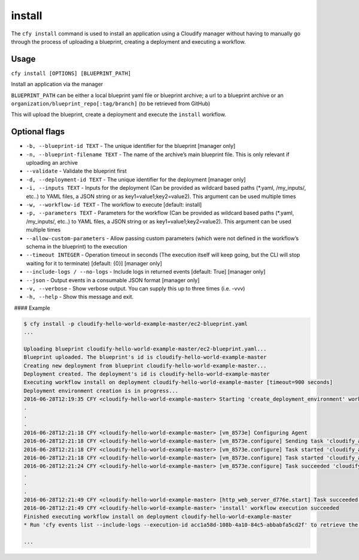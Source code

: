 install
%%%%%%%

The ``cfy install`` command is used to install an application using a
Cloudify manager without having to manually go through the process of
uploading a blueprint, creating a deployment and executing a workflow.

Usage
^^^^^

``cfy install [OPTIONS] [BLUEPRINT_PATH]``

Install an application via the manager

``BLUEPRINT_PATH`` can be either a local blueprint yaml file or
blueprint archive; a url to a blueprint archive or an
``organization/blueprint_repo[:tag/branch]`` (to be retrieved from
GitHub)

This will upload the blueprint, create a deployment and execute the
``install`` workflow.

Optional flags
^^^^^^^^^^^^^^

-  ``-b, --blueprint-id TEXT`` -
   The unique identifier for the blueprint [manager only]
-  ``-n, --blueprint-filename TEXT`` - The name of the archive’s main
   blueprint file. This is only relevant if uploading an archive
-  ``--validate`` - Validate the blueprint first
-  ``-d, --deployment-id TEXT`` - The unique identifier for the
   deployment [manager only]
-  ``-i, --inputs TEXT`` - Inputs for the deployment (Can be provided as
   wildcard based paths (*.yaml, /my_inputs/, etc..) to YAML files, a
   JSON string or as key1=value1;key2=value2). This argument can be used
   multiple times
-  ``-w, --workflow-id TEXT`` - The workflow to execute [default:
   install]
-  ``-p, --parameters TEXT`` - Parameters for the workflow (Can be
   provided as wildcard based paths (*.yaml, /my_inputs/, etc..) to YAML
   files, a JSON string or as key1=value1;key2=value2). This argument
   can be used multiple times
-  ``--allow-custom-parameters`` - Allow passing custom parameters
   (which were not defined in the workflow’s schema in the blueprint) to
   the execution
-  ``--timeout INTEGER`` - Operation timeout in seconds (The execution
   itself will keep going, but the CLI will stop waiting for it to
   terminate) [default: {0}] [manager only]
-  ``--include-logs / --no-logs`` - Include logs in returned events
   [default: True] [manager only]
-  ``--json`` - Output events in a consumable JSON format [manager only]
-  ``-v, --verbose`` - Show verbose output. You can supply this up to
   three times (i.e. -vvv)
-  ``-h, --help`` - Show this message and exit.

  #### Example

.. code:: bash

        $ cfy install -p cloudify-hello-world-example-master/ec2-blueprint.yaml
        ...
        
        Uploading blueprint cloudify-hello-world-example-master/ec2-blueprint.yaml...
        Blueprint uploaded. The blueprint's id is cloudify-hello-world-example-master
        Creating new deployment from blueprint cloudify-hello-world-example-master...
        Deployment created. The deployment's id is cloudify-hello-world-example-master
        Executing workflow install on deployment cloudify-hello-world-example-master [timeout=900 seconds]
        Deployment environment creation is in progress...
        2016-06-28T12:19:35 CFY <cloudify-hello-world-example-master> Starting 'create_deployment_environment' workflow execution
        .
        .
        .
        2016-06-28T12:21:18 CFY <cloudify-hello-world-example-master> [vm_8573e] Configuring Agent
        2016-06-28T12:21:18 CFY <cloudify-hello-world-example-master> [vm_8573e.configure] Sending task 'cloudify_agent.installer.operations.configure'
        2016-06-28T12:21:18 CFY <cloudify-hello-world-example-master> [vm_8573e.configure] Task started 'cloudify_agent.installer.operations.configure'
        2016-06-28T12:21:18 CFY <cloudify-hello-world-example-master> [vm_8573e.configure] Task started 'cloudify_agent.installer.operations.configure'
        2016-06-28T12:21:24 CFY <cloudify-hello-world-example-master> [vm_8573e.configure] Task succeeded 'cloudify_agent.installer.operations.configure
        .
        .
        .
        2016-06-28T12:21:49 CFY <cloudify-hello-world-example-master> [http_web_server_d776e.start] Task succeeded 'script_runner.tasks.run'
        2016-06-28T12:21:49 CFY <cloudify-hello-world-example-master> 'install' workflow execution succeeded
        Finished executing workflow install on deployment cloudify-hello-world-example-master
        * Run 'cfy events list --include-logs --execution-id acc1a58d-108b-4a10-84c5-abbabfa5cd2f' to retrieve the execution's events/logs
        
        ...
